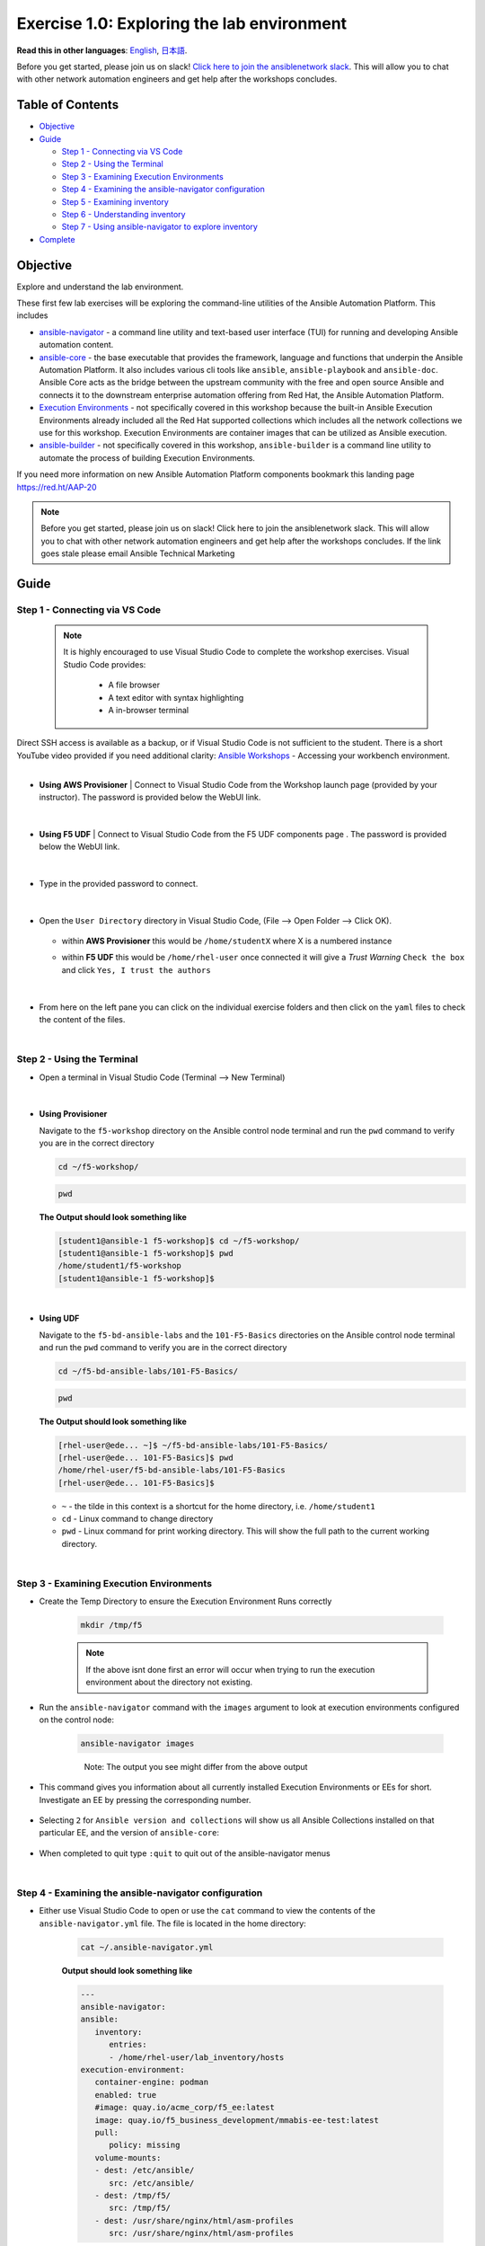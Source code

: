 Exercise 1.0: Exploring the lab environment
===========================================

**Read this in other languages**: |uk| `English <README.md>`__, |japan|
`日本語 <README.ja.md>`__.

Before you get started, please join us on slack! `Click here to join the
ansiblenetwork
slack <https://join.slack.com/t/ansiblenetwork/shared_invite/zt-3zeqmhhx-zuID9uJqbbpZ2KdVeTwvzw>`__.
This will allow you to chat with other network automation engineers and
get help after the workshops concludes.

Table of Contents
-----------------

-  `Objective <#objective>`__
-  `Guide <#guide>`__

   -  `Step 1 - Connecting via VS
      Code <#step-1---connecting-via-vs-code>`__
   -  `Step 2 - Using the Terminal <#step-2---using-the-terminal>`__
   -  `Step 3 - Examining Execution
      Environments <#step-3---examining-execution-environments>`__
   -  `Step 4 - Examining the ansible-navigator
      configuration <#step-4---examining-the-ansible-navigator-configuration>`__
   -  `Step 5 - Examining inventory <#step-5---examining-inventory>`__
   -  `Step 6 - Understanding
      inventory <#step-6---understanding-inventory>`__
   -  `Step 7 - Using ansible-navigator to explore
      inventory <#step-7---using-ansible-navigator-to-explore-inventory>`__

-  `Complete <#complete>`__

Objective
---------

Explore and understand the lab environment.

These first few lab exercises will be exploring the command-line
utilities of the Ansible Automation Platform. This includes

-  `ansible-navigator <https://github.com/ansible/ansible-navigator>`__
   - a command line utility and text-based user interface (TUI) for
   running and developing Ansible automation content.
-  `ansible-core <https://docs.ansible.com/core.html>`__ - the base
   executable that provides the framework, language and functions that
   underpin the Ansible Automation Platform. It also includes various
   cli tools like ``ansible``, ``ansible-playbook`` and ``ansible-doc``.
   Ansible Core acts as the bridge between the upstream community with
   the free and open source Ansible and connects it to the downstream
   enterprise automation offering from Red Hat, the Ansible Automation
   Platform.
-  `Execution
   Environments <https://docs.ansible.com/automation-controller/latest/html/userguide/execution_environments.html>`__
   - not specifically covered in this workshop because the built-in
   Ansible Execution Environments already included all the Red Hat
   supported collections which includes all the network collections we
   use for this workshop. Execution Environments are container images
   that can be utilized as Ansible execution.
-  `ansible-builder <https://github.com/ansible/ansible-builder>`__ -
   not specifically covered in this workshop, ``ansible-builder`` is a
   command line utility to automate the process of building Execution
   Environments.

If you need more information on new Ansible Automation Platform
components bookmark this landing page https://red.ht/AAP-20

.. note:: 

   Before you get started, please join us on slack! Click here to join the
   ansiblenetwork slack. This will allow you to chat with other network
   automation engineers and get help after the workshops concludes. If the
   link goes stale please email Ansible Technical Marketing


Guide
-----

Step 1 - Connecting via VS Code
~~~~~~~~~~~~~~~~~~~~~~~~~~~~~~~

   .. note:: 

      It is highly encouraged to use Visual Studio Code to complete the
      workshop exercises. Visual Studio Code provides:

         - A file browser
         - A text editor with syntax highlighting
         - A in-browser terminal

|
   Direct SSH access is available as a backup, or if Visual Studio Code is not sufficient to the student.  
   There is a short YouTube video provided if you need additional clarity: `Ansible Workshops <https://youtu.be/Y_Gx4ZBfcuk>`_ - Accessing your workbench environment.
|
   
-  **Using AWS Provisioner** 
   |  Connect to Visual Studio Code from the Workshop launch page (provided by your instructor). The password is provided below the WebUI link.

      .. figure:: ../images/ansible_network/1-explore/images/launch_page.png
         :alt: launch page

   |

-  **Using F5 UDF** 
   |  Connect to Visual Studio Code from the F5 UDF components page . The password is provided below the WebUI link.

      .. figure:: ../images/launch_page_udf.png
         :alt: launch page

   |

-  Type in the provided password to connect.

   .. figure:: ../images/ansible_network/1-explore/images/vscode_login.png
      :alt: login vs code

|

-  Open the ``User Directory`` directory in Visual Studio Code, (File --> Open Folder --> Click OK).

   .. figure:: ../images/vscode-f5workshop-fix.png
      :alt: picture of file browser


   - within **AWS Provisioner** this would be ``/home/studentX`` where X is a numbered instance
   - within **F5 UDF** this would be ``/home/rhel-user`` once connected it will give a *Trust Warning* ``Check the box`` and click ``Yes, I trust the authors``

      .. figure:: ../images/trust_udf.png
         :alt: trust connection

|

-  From here on the left pane you can click on the individual exercise
   folders and then click on the ``yaml`` files to check the content of
   the files.

|

Step 2 - Using the Terminal
~~~~~~~~~~~~~~~~~~~~~~~~~~~

-  Open a terminal in Visual Studio Code (Terminal --> New Terminal)

   .. figure:: ../images/ansible_network/1-explore/images/vscode-new-terminal.png
      :alt: picture of new terminal



|
-  **Using Provisioner** 


   Navigate to the ``f5-workshop`` directory on the Ansible control node
   terminal and run the ``pwd`` command to verify you are in the correct directory

   .. code:: bash

      cd ~/f5-workshop/


   .. code:: bash
      
      pwd 


   **The Output should look something like**

   .. code-block:: console
         
      [student1@ansible-1 f5-workshop]$ cd ~/f5-workshop/
      [student1@ansible-1 f5-workshop]$ pwd
      /home/student1/f5-workshop
      [student1@ansible-1 f5-workshop]$

|
-  **Using UDF** 


   Navigate to the ``f5-bd-ansible-labs`` and the ``101-F5-Basics`` directories on the Ansible control node 
   terminal and run the ``pwd`` command to verify you are in the correct directory


   .. code:: bash

      cd ~/f5-bd-ansible-labs/101-F5-Basics/


   .. code:: bash
      
      pwd 


   **The Output should look something like**

   .. code-block:: console

      [rhel-user@ede... ~]$ ~/f5-bd-ansible-labs/101-F5-Basics/
      [rhel-user@ede... 101-F5-Basics]$ pwd
      /home/rhel-user/f5-bd-ansible-labs/101-F5-Basics
      [rhel-user@ede... 101-F5-Basics]$


   -  ``~`` - the tilde in this context is a shortcut for the home
      directory, i.e. ``/home/student1``
   -  ``cd`` - Linux command to change directory
   -  ``pwd`` - Linux command for print working directory. This will show
      the full path to the current working directory.

|

Step 3 - Examining Execution Environments
~~~~~~~~~~~~~~~~~~~~~~~~~~~~~~~~~~~~~~~~~

- Create the Temp Directory to ensure the Execution Environment Runs correctly

   .. code:: bash

      mkdir /tmp/f5

   .. figure:: ../images/create_tmp.png 
      :alt: create directory for execution environment.

   .. note::
      If the above isnt done first an error will occur when trying to run the execution environment about the directory not existing. 



- Run the ``ansible-navigator`` command with the ``images`` argument to look at execution environments configured on the control node:

   .. code:: bash

      ansible-navigator images

   .. figure:: ../images/ansible_network/1-explore/images/navigator-images.png
      :alt: ansible-navigator images

   ..

      Note: The output you see might differ from the above output

- This command gives you information about all currently installed Execution Environments or EEs for short. Investigate an EE by pressing the corresponding number. 

   .. figure:: ../images/ansible_network/1-explore/images/navigator-ee-menu.png
      :alt: ee main menu



- Selecting ``2`` for ``Ansible version and collections`` will show us all Ansible Collections installed on that particular EE, and the version of ``ansible-core``:

   .. figure:: ../images/ansible_network/1-explore/images/navigator-ee-collections.png
      :alt: ee info


- When completed to quit type ``:quit`` to quit out of the ansible-navigator menus

|

Step 4 - Examining the ansible-navigator configuration
~~~~~~~~~~~~~~~~~~~~~~~~~~~~~~~~~~~~~~~~~~~~~~~~~~~~~~

- Either use Visual Studio Code to open or use the ``cat`` command to view the contents of the ``ansible-navigator.yml`` file. The file is located in the home directory:

   .. code:: bash

      cat ~/.ansible-navigator.yml



   **Output should look something like**
   
   .. code-block:: console

      ---
      ansible-navigator:
      ansible:
         inventory:
            entries:
            - /home/rhel-user/lab_inventory/hosts
      execution-environment:
         container-engine: podman
         enabled: true
         #image: quay.io/acme_corp/f5_ee:latest
         image: quay.io/f5_business_development/mmabis-ee-test:latest
         pull:
            policy: missing
         volume-mounts:
         - dest: /etc/ansible/
            src: /etc/ansible/
         - dest: /tmp/f5/
            src: /tmp/f5/
         - dest: /usr/share/nginx/html/asm-profiles
            src: /usr/share/nginx/html/asm-profiles

|

- Note the following parameters within the ``ansible-navigator.yml`` file:

   -  ``inventories``: shows the location of the ansible inventory being
      used
   -  ``execution-environment``: where the default execution environment is
      set
   -  ``volume-mounts``: where local system folders are being passed through
      to the cotainer envrionemnt to migrate items outside of the container.

   For a full listing of every configurable knob checkout the
   `documentation <https://ansible-navigator.readthedocs.io/en/latest/settings/>`__

|

Step 5 - Examining inventory
~~~~~~~~~~~~~~~~~~~~~~~~~~~~

   The scope of a ``play`` within a ``playbook`` is limited to the groups
   of hosts declared within an Ansible **inventory**. Ansible supports
   multiple
   `inventory <http://docs.ansible.com/ansible/latest/intro_inventory.html>`__
   types. An inventory could be a simple flat file with a collection of
   hosts defined within it or it could be a dynamic script (potentially
   querying a CMDB backend) that generates a list of devices to run the
   playbook against.

   In this lab you will work with a file based inventory written in the
   **ini** format. Either use Visual Studio Code to open or use the ``cat``
   command to view the contents of the ``~/lab_inventory/hosts`` file.

   .. code:: bash

      cat ~/lab_inventory/hosts

   .. code:: bash

      [all:vars]
      ansible_user=student2
      ansible_password=ansible
      ansible_port=22

      [lb]
      f5 ansible_host=34.199.128.69 ansible_user=admin private_ip=172.16.26.136 ansible_password=admin

      [control]
      ansible ansible_host=107.23.192.217 ansible_user=ec2-user private_ip=172.16.207.49

      [web]
      node1 ansible_host=107.22.141.4 ansible_user=ec2-user private_ip=172.16.170.190
      node2 ansible_host=54.146.162.192 ansible_user=ec2-user private_ip=172.16.160.13

|

Step 6 - Understanding inventory
~~~~~~~~~~~~~~~~~~~~~~~~~~~~~~~~

   In the above output every ``[ ]`` defines a group. For example ``[web]``
   is a group that contains the hosts ``node1`` and ``node2``.

      Note: A group called **all** always exists and contains all groups
      and hosts defined within an inventory.

   We can associate variables to groups and hosts. Host variables are
   declared/defined on the same line as the host themselves. For example
   for the host ``f5``:

   ::

      f5 ansible_host=34.199.128.69 ansible_user=admin private_ip=172.16.26.136 ansible_password=admin

   -  ``f5`` - The name that Ansible will use. This can but does not have
      to rely on DNS
   -  ``ansible_host`` - The IP address that ansible will use, if not
      configured it will default to DNS
   -  ``ansible_user`` - The user ansible will use to login to this host,
      if not configured it will default to the user the playbook is run
      from
   -  ``private_ip`` - This value is not reserved by ansible so it will
      default to a `host
      variable <http://docs.ansible.com/ansible/latest/intro_inventory.html#host-variables>`__.
      This variable can be used by playbooks or ignored completely.
   -  ``ansible_password`` - The password ansible will use to login to this
      host, if not configured it will assume the user the playbook ran from
      has access to this host through SSH keys.

   ..

      Does the password have to be in plain text? No, Red Hat Ansible Tower
      can take care of credential management in an easy to use web GUI or a
      user may use
      `ansible-vault <https://docs.ansible.com/ansible/latest/network/getting_started/first_inventory.html#protecting-sensitive-variables-with-ansible-vault>`__

|

Step 7 - Using ansible-navigator to explore inventory
~~~~~~~~~~~~~~~~~~~~~~~~~~~~~~~~~~~~~~~~~~~~~~~~~~~~~

   We can also use the ``ansible-navigator`` TUI to explore inventory.

- Run the ansible-navigator inventory command to bring up inventory in the TUI:

   .. code:: 

      ansible-navigator inventory


   .. figure:: ../images/navigator_tui.png
      :alt: ansible-navigator tui

      ansible-navigator tui


- Pressing **0** or **1** on your keyboard will open groups or hosts
   respectively.

   .. figure:: ../images/navigator_groups.png
      :alt: ansible-navigator groups

      ansible-navigator groups


- Press the **Esc** key to go up a level, or press corisponding number to zoom in to a host (within a group or within hosts):

   .. figure:: ../images/ansible-navigator-rtr.png
      :alt: ansible-navigator host

      ansible-navigator host


|

Complete
--------

   You have completed lab exercise 1!

   You now understand:

   -  How to connect to the lab environment with Visual Studio Code
   -  How to explore **execution environments** with ``ansible-navigator``
   -  Where the Ansible Navigator Configuration (``ansible-navigator.yml``)
      is located
   -  Where the inventory is stored for command-line exercises
   -  How to use ansible-navigator TUI (Text-based user interface)

--------------

`Click here to return to the lab guide <../README.md>`__

.. |uk| image:: ../images/uk.png
.. |japan| image:: ../images/japan.png
